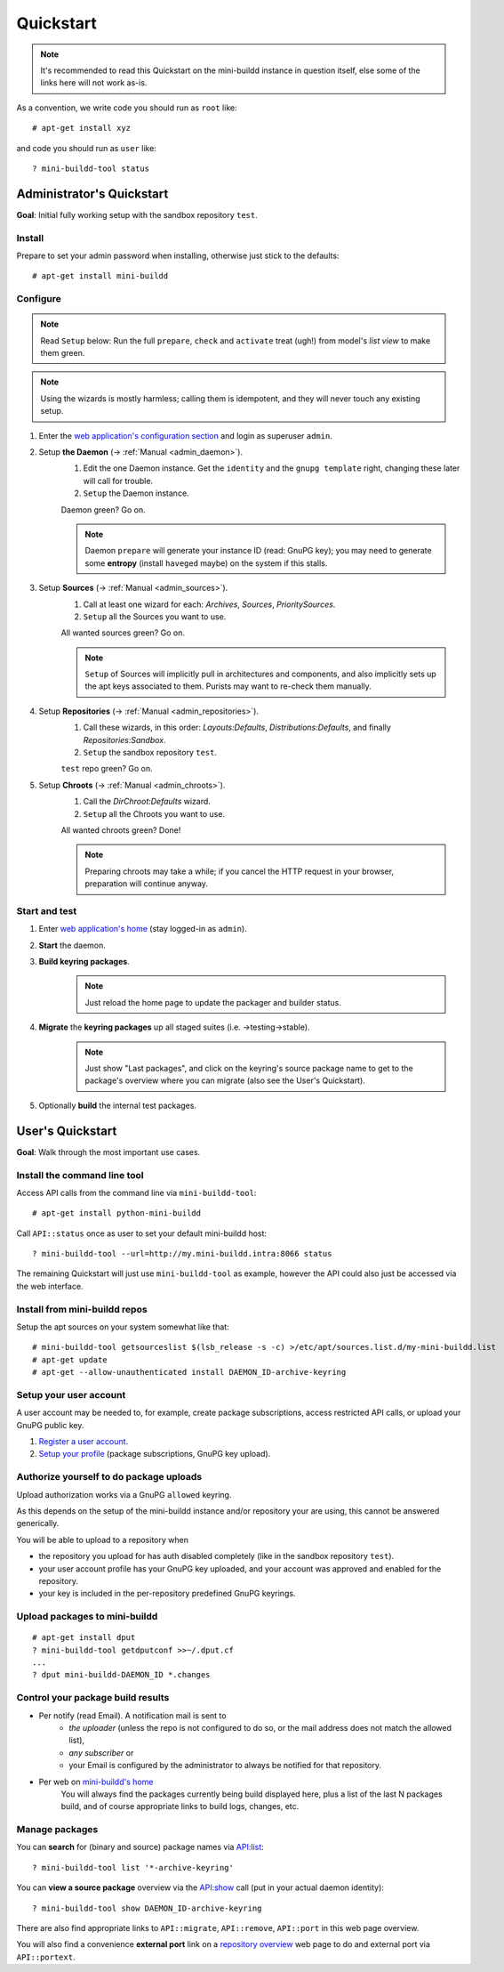 ##########
Quickstart
##########

.. note:: It's recommended to read this Quickstart on the mini-buildd instance in question itself, else some of the links here will not work as-is.

As a convention, we write code you should run as ``root`` like::

	# apt-get install xyz

and code you should run as ``user`` like::

	? mini-buildd-tool status

**************************
Administrator's Quickstart
**************************
**Goal**: Initial fully working setup with the sandbox repository ``test``.

Install
=======
Prepare to set your admin password when installing, otherwise
just stick to the defaults::

	# apt-get install mini-buildd

Configure
=========
.. note:: Read ``Setup`` below: Run the full ``prepare``, ``check`` and ``activate`` treat (ugh!) from model's *list view* to make them green.
.. note:: Using the wizards is mostly harmless; calling them is idempotent, and they will never touch any existing setup.

.. role:: green

#. Enter the `web application's configuration section </admin/mini_buildd/>`_ and login as superuser ``admin``.

#. Setup **the Daemon** (-> :ref:`Manual <admin_daemon>`).
	 #. Edit the one Daemon instance. Get the ``identity`` and the ``gnupg template`` right, changing these later will call for trouble.
	 #. ``Setup`` the Daemon instance.

	 Daemon green? Go on.

	 .. note:: Daemon ``prepare`` will generate your instance ID (read: GnuPG key); you may need to generate
						 some **entropy** (install ``haveged`` maybe) on the system if this stalls.

#. Setup **Sources** (-> :ref:`Manual <admin_sources>`).
	 #. Call at least one wizard for each: *Archives*, *Sources*, *PrioritySources*.
	 #. ``Setup`` all the Sources you want to use.

	 All wanted sources green? Go on.

	 .. note:: ``Setup`` of Sources will implicitly pull in
						 architectures and components, and also implicitly
						 sets up the apt keys associated to them. Purists
						 may want to re-check them manually.

#. Setup **Repositories** (-> :ref:`Manual <admin_repositories>`).
	 #. Call these wizards, in this order: *Layouts:Defaults*, *Distributions:Defaults*, and finally *Repositories:Sandbox*.
	 #. ``Setup`` the  sandbox repository ``test``.

	 ``test`` repo green? Go on.

#. Setup **Chroots** (-> :ref:`Manual <admin_chroots>`).
	 #. Call the *DirChroot:Defaults* wizard.
	 #. ``Setup`` all the Chroots you want to use.

	 All wanted chroots green? Done!

	 .. note:: Preparing chroots may take a while; if you cancel the HTTP request in your browser, preparation will continue anyway.

Start and test
==============

#. Enter `web application's home </mini_buildd/>`_ (stay logged-in as ``admin``).
#. **Start** the daemon.
#. **Build keyring packages**.
	 .. note:: Just reload the home page to update the packager and builder status.
#. **Migrate** the **keyring packages** up all staged suites (i.e. ->testing->stable).
	 .. note:: Just show "Last packages", and click on the
             keyring's source package name to get to the
             package's overview where you can migrate (also see
             the User's Quickstart).
#. Optionally **build** the internal test packages.


*****************
User's Quickstart
*****************
**Goal**: Walk through the most important use cases.

Install the command line tool
=============================
Access API calls from the command line via ``mini-buildd-tool``::

	# apt-get install python-mini-buildd

Call ``API::status`` once as user to set your default mini-buildd host::

	? mini-buildd-tool --url=http://my.mini-buildd.intra:8066 status

The remaining Quickstart will just use ``mini-buildd-tool`` as
example, however the API could also just be accessed via the web
interface.

Install from mini-buildd repos
==============================
Setup the apt sources on your system somewhat like that::

	# mini-buildd-tool getsourceslist $(lsb_release -s -c) >/etc/apt/sources.list.d/my-mini-buildd.list
	# apt-get update
	# apt-get --allow-unauthenticated install DAEMON_ID-archive-keyring

Setup your user account
=======================
A user account may be needed to, for example, create package subscriptions, access restricted API calls, or upload your GnuPG public key.

#. `Register a user account </accounts/register/>`_.
#. `Setup your profile </mini_buildd/accounts/profile/>`_ (package subscriptions, GnuPG key upload).

Authorize yourself to do package uploads
========================================
Upload authorization works via a GnuPG ``allowed`` keyring.

As this depends on the setup of the mini-buildd instance and/or
repository your are using, this cannot be answered generically.

You will be able to upload to a repository when

* the repository you upload for has auth disabled completely (like in the sandbox repository ``test``).
* your user account profile has your GnuPG key uploaded, and your account was approved and enabled for the repository.
* your key is included in the per-repository predefined GnuPG keyrings.

Upload packages to mini-buildd
==============================
::

	# apt-get install dput
	? mini-buildd-tool getdputconf >>~/.dput.cf
	...
	? dput mini-buildd-DAEMON_ID *.changes

Control your package build results
==================================

* Per notify (read Email). A notification mail is sent to
	* *the uploader* (unless the repo is not configured to do so, or the mail address does not match the allowed list),
	* *any subscriber* or
	* your Email is configured by the administrator to always be notified for that repository.
* Per web on `mini-buildd's home </mini_buildd/>`_
	You will always find the packages currently being build displayed here, plus a list of the last N packages build, and of course
	appropriate links to build logs, changes, etc.

Manage packages
===============
You can **search** for (binary and source) package names via `API:list </mini_buildd/api?command=list&pattern=*-archive-keyring>`_::

	? mini-buildd-tool list '*-archive-keyring'

You can **view a source package** overview via the `API:show </mini_buildd/api?command=show&package=DAEMON_ID-archive-keyring>`_ call (put in your actual daemon identity)::

	? mini-buildd-tool show DAEMON_ID-archive-keyring

There are also find appropriate links to ``API::migrate``, ``API::remove``,
``API::port`` in this web page overview.

You will also find a convenience **external port** link on a
`repository overview </mini_buildd/repositories/test/>`_ web page
to do and external port via ``API::portext``.
